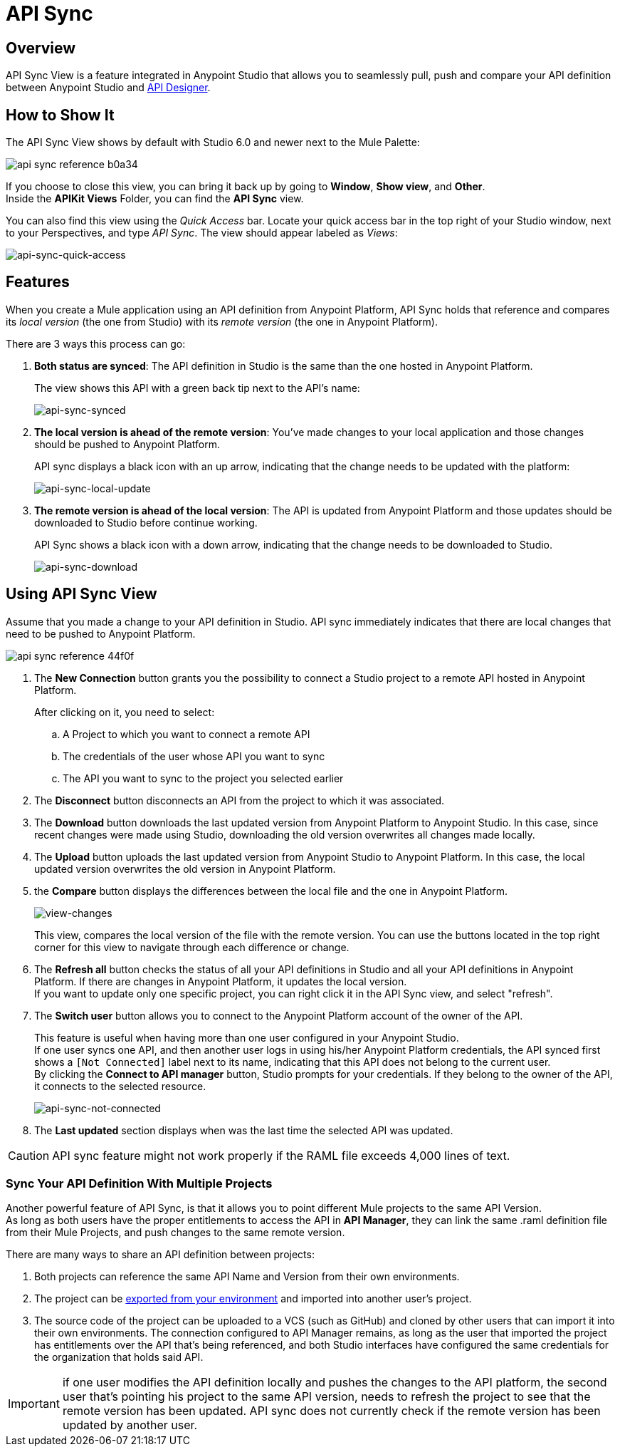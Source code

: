 = API Sync
:keywords: api, anypoint platform, sync, api sync


== Overview

API Sync View is a feature integrated in Anypoint Studio that allows you to seamlessly pull, push and compare your API definition between Anypoint Studio and link:/api-manager/designing-your-api[API Designer].

== How to Show It

The API Sync View shows by default with Studio 6.0 and newer next to the Mule Palette:

image:api-sync-reference-b0a34.png[]

If you choose to close this view, you can bring it back up by going to *Window*, *Show view*, and *Other*. +
Inside the *APIKit Views* Folder, you can find the *API Sync* view.

You can also find this view using the _Quick Access_ bar. Locate your quick access bar in the top right of your Studio window, next to your Perspectives, and type _API Sync_. The view should appear labeled as _Views_:

image:api-sync-quick-access.png[api-sync-quick-access]


== Features

When you create a Mule application using an API definition from Anypoint Platform, API Sync holds that reference and compares its _local version_ (the one from Studio) with its _remote version_ (the one in Anypoint Platform).

There are 3 ways this process can go:

. *Both status are synced*: The API definition in Studio is the same than the one hosted in Anypoint Platform.
+
The view shows this API with a green back tip next to the API's name:
+
image:api-sync-synced.png[api-sync-synced]
+
. *The local version is ahead of the remote version*: You've made changes to your local application and those changes should be pushed to Anypoint Platform.
+
API sync displays a black icon with an up arrow, indicating that the change needs to be updated with the platform:
+
image:api-sync-local-update.png[api-sync-local-update]
+
. *The remote version is ahead of the local version*: The API is updated from Anypoint Platform and those updates should be downloaded to Studio before continue working.
+
API Sync shows a black icon with a down arrow, indicating that the change needs to be downloaded to Studio.
+
image:api-sync-download.png[api-sync-download]


== Using API Sync View

Assume that you made a change to your API definition in Studio. API sync immediately indicates that there are local changes that need to be pushed to Anypoint Platform.

image::api-sync-reference-44f0f.png[]

. The *New Connection* button grants you the possibility to connect a Studio project to a remote API hosted in Anypoint Platform.
+
After clicking on it, you need to select:
+
.. A Project to which you want to connect a remote API
.. The credentials of the user whose API you want to sync
.. The API you want to sync to the project you selected earlier
+
. The *Disconnect* button disconnects an API from the project to which it was associated.
. The *Download* button downloads the last updated version from Anypoint Platform to Anypoint Studio. In this case, since recent changes were made using Studio, downloading the old version overwrites all changes made locally.
. The *Upload* button uploads the last updated version from Anypoint Studio to Anypoint Platform. In this case, the local updated version overwrites the old version in Anypoint Platform.
. the *Compare* button displays the differences between the local file and the one in Anypoint Platform.
+
image:view-changes.png[view-changes]
+
This view, compares the local version of the file with the remote version. You can use the buttons located in the top right corner for this view to navigate through each difference or change.
. The *Refresh all* button checks the status of all your API definitions in Studio and all your API definitions in Anypoint Platform. If there are changes in Anypoint Platform, it updates the local version. +
If you want to update only one specific project, you can right click it in the API Sync view, and select "refresh".
. The *Switch user* button allows you to connect to the Anypoint Platform account of the owner of the API.
+
This feature is useful when having more than one user configured in your Anypoint Studio. +
If one user syncs one API, and then another user logs in using his/her Anypoint Platform credentials, the API synced first shows a `[Not Connected]` label next to its name, indicating that this API does not belong to the current user. +
By clicking the *Connect to API manager* button, Studio prompts for your credentials. If they belong to the owner of the API, it connects to the selected resource.
+
image:api-sync-not-connected.png[api-sync-not-connected]
. The *Last updated* section displays when was the last time the selected API was updated.


[CAUTION]
--
API sync feature might not work properly if the RAML file exceeds 4,000 lines of text.
--

=== Sync Your API Definition With Multiple Projects

Another powerful feature of API Sync, is that it allows you to point different Mule projects to the same API Version. +
As long as both users have the proper entitlements to access the API in *API Manager*, they can link the same .raml definition file from their Mule Projects, and push changes to the same remote version.

There are many ways to share an API definition between projects:

. Both projects can reference the same API Name and Version from their own environments.
. The project can be link:/mule-user-guide/v/3.8/importing-and-exporting-in-studio#exporting-projects-from-studio[exported from your environment] and imported into another user's project.
. The source code of the project can be uploaded to a VCS (such as GitHub) and cloned by other users that can import it into their own environments. The connection configured to API Manager remains, as long as the user that imported the project has entitlements over the API that's being referenced, and both Studio interfaces have configured the same credentials for the organization that holds said API. +


[IMPORTANT]
--
if one user modifies the API definition locally and pushes the changes to the API platform, the second user that's pointing his project to the same API version, needs to refresh the project to see that the remote version has been updated. API sync does not currently check if the remote version has been updated by another user.
--

